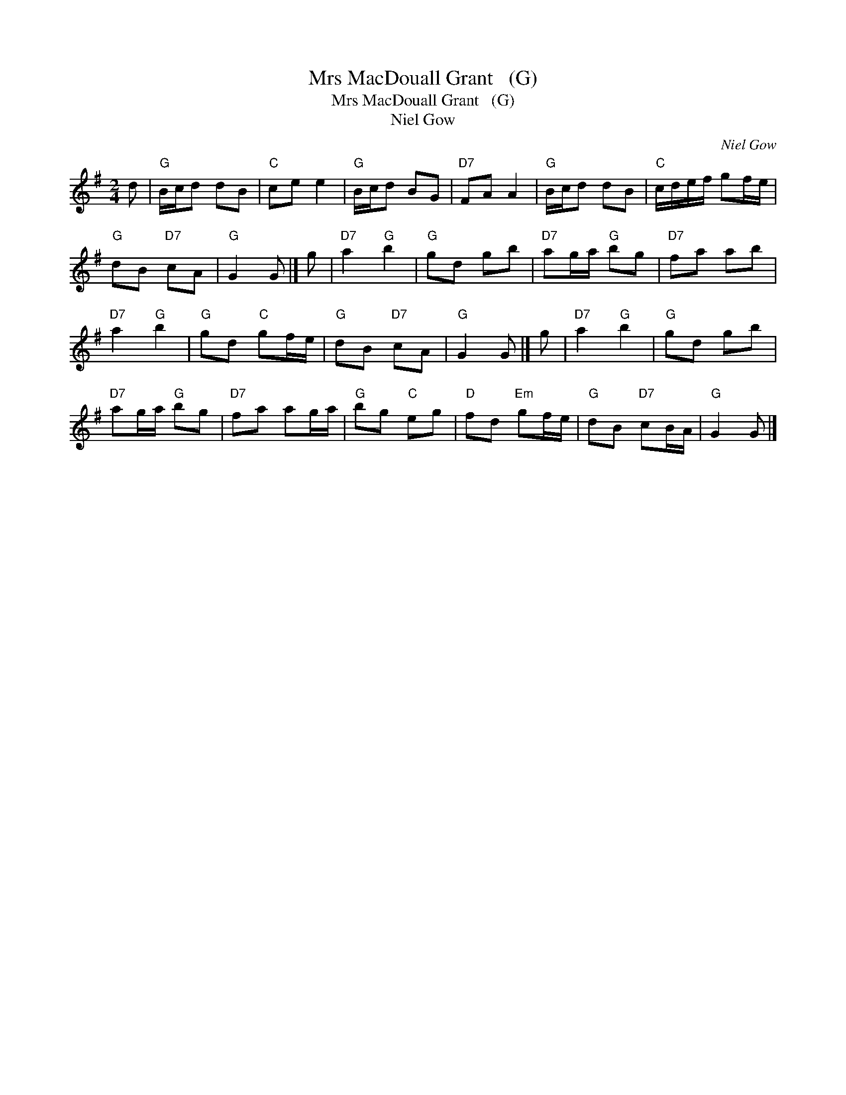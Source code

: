 X:1
T:Mrs MacDouall Grant   (G)
T:Mrs MacDouall Grant   (G)
T:Niel Gow
C:Niel Gow
L:1/8
M:2/4
K:G
V:1 treble 
V:1
 d |"G" B/c/d dB |"C" ce e2 |"G" B/c/d BG |"D7" FA A2 |"G" B/c/d dB |"C" c/d/e/f/ gf/e/ | %7
"G" dB"D7" cA |"G" G2 G |] g |"D7" a2"G" b2 |"G" gd gb |"D7" ag/a/"G" bg |"D7" fa ab | %14
"D7" a2"G" b2 |"G" gd"C" gf/e/ |"G" dB"D7" cA |"G" G2 G |] g |"D7" a2"G" b2 |"G" gd gb | %21
"D7" ag/a/"G" bg |"D7" fa ag/a/ |"G" bg"C" eg |"D" fd"Em" gf/e/ |"G" dB"D7" cB/A/ |"G" G2 G |] %27

